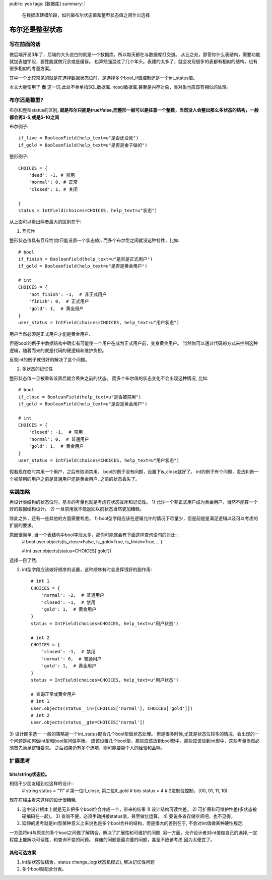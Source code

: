 public: yes
tags: [数据库]
summary: |
    在数据库建模阶段，如何做布尔状态值和整型状态值之间作出选择

布尔还是整型状态
================

写在前面的话
------------

做后端开发3年了，后端的大头说白的就是一个数据库。所以每天都在与数据库打交道。
从业之处，那管你什么表结构，需要功能就加表加字段，要性能就做冗余或是缓存。
也算勉强混过了几个年头。表建的太多了，就会发现很多的表都有相似的结构，也有很多相似的考量方案。

其中一个比较常见的就是在选择数据状态位时，是选择多个bool_if值控制还是一个int_status值。

本文大量使用了 **表** 这一词,此处不单单指SQL数据库. nosql数据库,甚至是内存对象，类对象也应该有相似的处理。

布尔还是整型?
-------------

布尔和整型status的区别, **就是布尔只能是true/false,而整形一般可以是任意一个整数，当然没人会整出那么多状态的结构，一般都会再3-5,或是5-10之间**


布尔例子::

    if_live = BooleanField(help_text=u"是否还没死")
    if_gold = BooleanField(help_text=u"是否是金子做的")

整形例子::

    CHOICES = {
        'dead': -1, # 禁用
        'normal': 0, # 正常
        'closed': 1, # 关闭

    }
    status = IntField(choices=CHOICES, help_text=u"状态")

从上面可以看出两者最大的区别在于:

1) 互斥性

整形状态值具有互斥性(你只能设置一个状态值).
而多个布尔型之间就没这种特性，比如::

    # bool
    if_finish = BooleanField(help_text=u"是否是正式用户")
    if_gold = BooleanField(help_text=u"是否是黄金用户")

    # int
    CHOICES = {
        'not_finish': -1,  # 非正式用户
        'finish': 0,  # 正式用户
        'gold': 1,  # 黄金用户
    }
    user_status = IntField(choices=CHOICES, help_text=u"用户状态")

用户当然必须是正式用户才能是黄金用户.

但是bool的例子中数据结构中确实有可能使一个用户在成为正式用户前，变身黄金用户。
当然你可以通过代码的方式来控制这种逻辑，随着而来的就是代码的硬逻辑和维护负担。

反观int的例子就很好的解决了这个问题。

2) 多状态的记忆性

整形状态值一旦被重新设置后就会丢失之前的状态。
而多个布尔值的状态变化不会出现这种情况, 比如::

    # bool
    if_close = BooleanField(help_text=u"是否被禁用")
    if_gold = BooleanField(help_text=u"是否是黄金用户")

    # int
    CHOICES = {
        'closed': -1,  # 禁用
        'normal': 0,  # 普通用户
        'gold': 1,  # 黄金用户
    }
    user_status = IntField(choices=CHOICES, help_text=u"用户状态")

假若现在临时禁用一个用户，之后有取消禁用。
bool的例子没有问题，设置下is_close就好了。
int的例子有个问题，没法判断一个被禁用的用户之前是普通用户还是黄金用户, 之前的状态丢失了。

实践策略
--------

再设计表结构的状态位时，基本的考量也就是考虑在状态互斥和记忆性。
1) 允许一个非正式用户成为黄金用户，当然不能算一个好的数据结构设计。
2) 一旦禁用就不能返回以前状态当然更加糟糕。

除此之外，还有一些其他的方面需要考虑。
1) bool型字段应该在逻辑允许的情况下尽量少，但是前提是满足逻辑以及可以考虑的扩展的要求。

原因很简单, 当一个表结构中bool字段太多，那你可能就会有下面这样查询语句的对比::
    # bool
    user.objects(is_close=False, is_gold=True, is_finish=True,....)

    # int
    user.objects(status=CHOICES['gold'])

选择一目了然.

2) int型字段应该做好顺序的设置，这种顺序有时会发挥很好的副作用::

    # int 1
    CHOICES = {
        'normal': -2,  # 普通用户
        'closed': -1,  # 禁用
        'gold': 1,  # 黄金用户
    }
    status = IntField(choices=CHOICES, help_text=u"用户状态")

    # int 2
    CHOICES = {
        'closed': -1,  # 禁用
        'normal': 0,  # 普通用户
        'gold': 1,  # 黄金用户
    }
    status = IntField(choices=CHOICES, help_text=u"用户状态")

    # 查询正常或黄金用户
    # int 1
    user.objects(status__in=[CHOICES['normal'], CHOICES['gold']])
    # int 2
    user.objects(status__gte=CHOICES['normal']) 

3) 设计即多选一
一般的策略是一个int_status配合几个bool型做状态处理。
但是很多时候,尤其是状态位较多的情况，会出现的一个问题是如何做int型和bool型间做平衡。
应该设置几个bool型，那些应该放到bool型中，那些应该放到int型中，这些考量当然必须首先满足逻辑要求。
之后如果仍有多个选项，则可能要靠个人的经验和品味。

扩展思考
--------

bits/string状态位。
~~~~~~~~~~~~~~~~~~~

相信不少朋友碰到过这样的设计::
    # string
    status = "11" # 第一位if_close, 第二位if_gold
    # bits
    status = 4 # 2进制位控制，（00, 01, 11, 10)

现在在楼主看来这样的设计很糟糕.

1) 这中设计根本上就是无非把多个bool位合并成一个，带来的结果
   1) 设计结构可读性差。
   2) 可扩展和可维护性差(多状态被硬编码在一起)。
   3) 查询不便，必须手动拼接status值，甚至做位运算。
   4) 要说多省存储空间吧，也不见得。

2) 延伸的思考就是int型某种意义上来说也是多个bool合并的结构，但是很大的差别在于, 不会对int值做某种硬性规定.

一方面将int与原先的多个bool之间做了解耦合，解决了扩展性和可维护的问题.
另一方面，允许设计者对int值做自己的选择,一定程度上能解决可读性，和查询不变的问题。
存储的问题是最次要的问题，甚至不应该考虑.因为太便宜了。

其他可选方案
~~~~~~~~~~~~

1) int型状态位结合，status change_log(状态机模式), 解决记忆性问题

2) 多个bool型配合分表。
